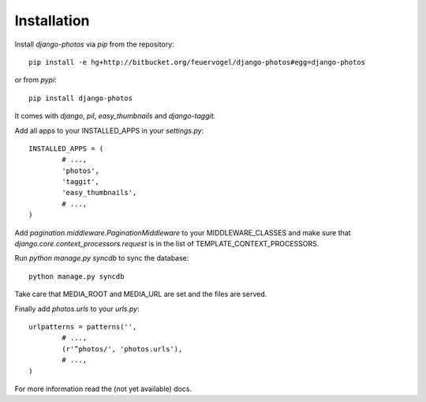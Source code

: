 Installation
------------

Install *django-photos* via `pip` from the repository::

	pip install -e hg+http://bitbucket.org/feuervogel/django-photos#egg=django-photos
	
or from *pypi*::

	pip install django-photos

It comes with `django`, `pil`, `easy_thumbnails` and `django-taggit`. 
	
Add all apps to your INSTALLED_APPS in your `settings.py`::

	INSTALLED_APPS = (
		# ...,
		'photos',
		'taggit',
		'easy_thumbnails',        
		# ...,
	)
	
Add `pagination.middleware.PaginationMiddleware` to your MIDDLEWARE_CLASSES and make sure that `django.core.context_processors.request` is in the list of TEMPLATE_CONTEXT_PROCESSORS.

Run `python manage.py syncdb` to sync the database::

	python manage.py syncdb
	
Take care that MEDIA_ROOT and MEDIA_URL are set and the files are served.

Finally add `photos.urls` to your *urls.py*::

	urlpatterns = patterns('',
		# ...,
		(r'^photos/', 'photos.urls'),
		# ...,
	)
	
For more information read the (not yet available) docs.